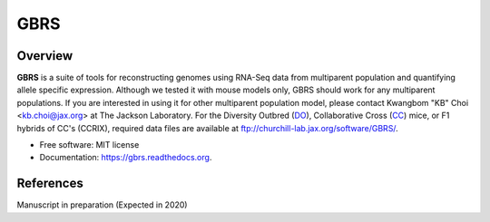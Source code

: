 ====
GBRS
====

.. image:: https://img.shields.io/pypi/v/gbrs.svg
        :target: https://pypi.python.org/pypi/gbrs

.. image:: https://anaconda.org/kbchoi/gbrs/badges/version.svg
    :target: https://anaconda.org/kbchoi/gbrs

.. image:: https://travis-ci.org/churchill-lab/gbrs.svg?branch=master
    :target: https://travis-ci.org/churchill-lab/gbrs

.. image:: https://readthedocs.org/projects/gbrs/badge/?version=latest
        :target: https://readthedocs.org/projects/gbrs/?badge=latest
        :alt: Documentation Status

.. image:: https://zenodo.org/badge/54070005.svg
        :target: https://zenodo.org/badge/latestdoi/54070005

Overview
--------

**GBRS** is a suite of tools for reconstructing genomes using RNA-Seq data from multiparent population and quantifying allele specific expression. Although we tested it with mouse models only, GBRS should work for any multiparent populations. If you are interested in using it for other multiparent population model, please contact Kwangbom "KB" Choi <kb.choi@jax.org> at The Jackson Laboratory. For the Diversity Outbred (DO_), Collaborative Cross (CC_) mice, or F1 hybrids of CC's (CCRIX), required data files are available at ftp://churchill-lab.jax.org/software/GBRS/.

.. _DO: https://www.jax.org/strain/009376
.. _CC: https://www.jax.org/mouse-search/?straingroup=Collaborative%20Cross

* Free software: MIT license
* Documentation: https://gbrs.readthedocs.org.


References
----------

Manuscript in preparation (Expected in 2020)
